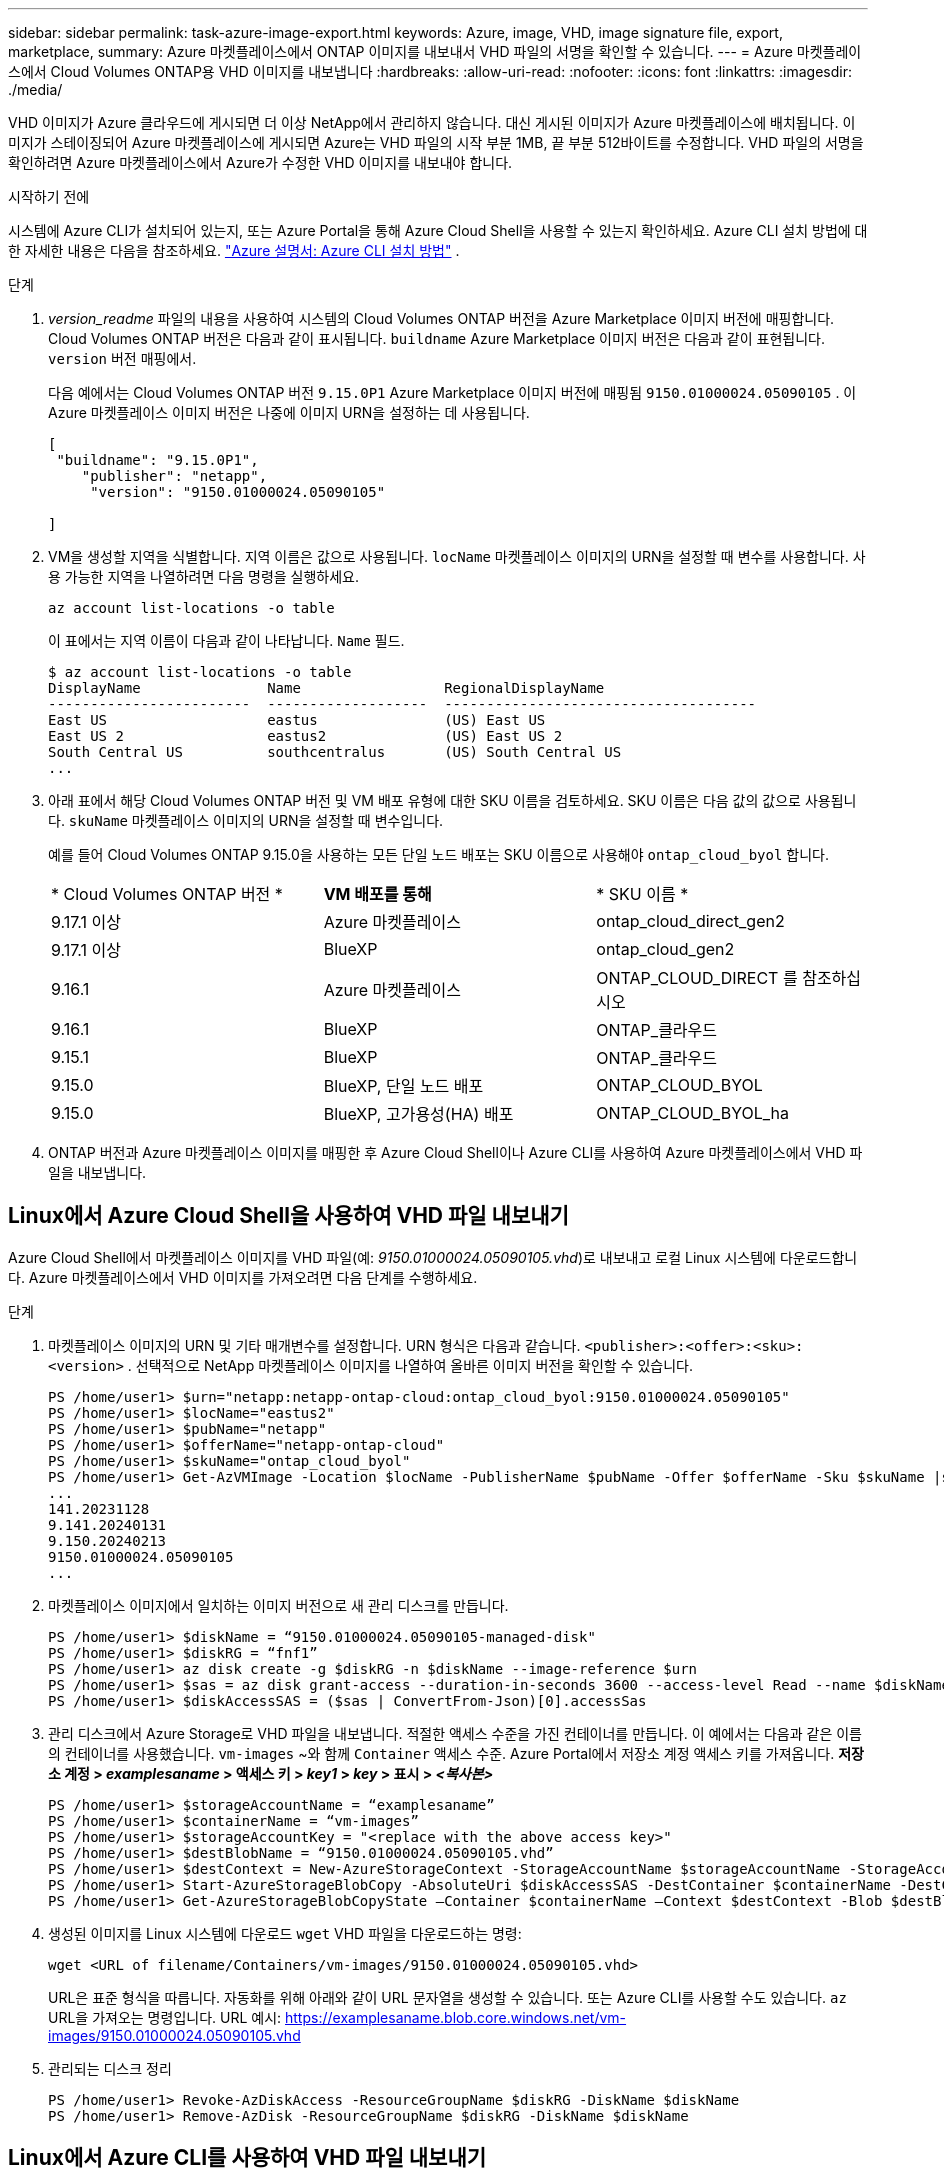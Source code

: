 ---
sidebar: sidebar 
permalink: task-azure-image-export.html 
keywords: Azure, image, VHD, image signature file, export, marketplace, 
summary: Azure 마켓플레이스에서 ONTAP 이미지를 내보내서 VHD 파일의 서명을 확인할 수 있습니다. 
---
= Azure 마켓플레이스에서 Cloud Volumes ONTAP용 VHD 이미지를 내보냅니다
:hardbreaks:
:allow-uri-read: 
:nofooter: 
:icons: font
:linkattrs: 
:imagesdir: ./media/


[role="lead"]
VHD 이미지가 Azure 클라우드에 게시되면 더 이상 NetApp에서 관리하지 않습니다. 대신 게시된 이미지가 Azure 마켓플레이스에 배치됩니다. 이미지가 스테이징되어 Azure 마켓플레이스에 게시되면 Azure는 VHD 파일의 시작 부분 1MB, 끝 부분 512바이트를 수정합니다. VHD 파일의 서명을 확인하려면 Azure 마켓플레이스에서 Azure가 수정한 VHD 이미지를 내보내야 합니다.

.시작하기 전에
시스템에 Azure CLI가 설치되어 있는지, 또는 Azure Portal을 통해 Azure Cloud Shell을 사용할 수 있는지 확인하세요. Azure CLI 설치 방법에 대한 자세한 내용은 다음을 참조하세요.  https://learn.microsoft.com/en-us/cli/azure/install-azure-cli["Azure 설명서: Azure CLI 설치 방법"^] .

.단계
. _version_readme_ 파일의 내용을 사용하여 시스템의 Cloud Volumes ONTAP 버전을 Azure Marketplace 이미지 버전에 매핑합니다. Cloud Volumes ONTAP 버전은 다음과 같이 표시됩니다.  `buildname` Azure Marketplace 이미지 버전은 다음과 같이 표현됩니다.  `version` 버전 매핑에서.
+
다음 예에서는 Cloud Volumes ONTAP 버전  `9.15.0P1` Azure Marketplace 이미지 버전에 매핑됨  `9150.01000024.05090105` . 이 Azure 마켓플레이스 이미지 버전은 나중에 이미지 URN을 설정하는 데 사용됩니다.

+
[source, cli]
----
[
 "buildname": "9.15.0P1",
    "publisher": "netapp",
     "version": "9150.01000024.05090105"

]
----
. VM을 생성할 지역을 식별합니다. 지역 이름은 값으로 사용됩니다.  `locName` 마켓플레이스 이미지의 URN을 설정할 때 변수를 사용합니다. 사용 가능한 지역을 나열하려면 다음 명령을 실행하세요.
+
[source, cli]
----
az account list-locations -o table
----
+
이 표에서는 지역 이름이 다음과 같이 나타납니다.  `Name` 필드.

+
[source, cli]
----
$ az account list-locations -o table
DisplayName               Name                 RegionalDisplayName
------------------------  -------------------  -------------------------------------
East US                   eastus               (US) East US
East US 2                 eastus2              (US) East US 2
South Central US          southcentralus       (US) South Central US
...
----
. 아래 표에서 해당 Cloud Volumes ONTAP 버전 및 VM 배포 유형에 대한 SKU 이름을 검토하세요. SKU 이름은 다음 값의 값으로 사용됩니다.  `skuName` 마켓플레이스 이미지의 URN을 설정할 때 변수입니다.
+
예를 들어 Cloud Volumes ONTAP 9.15.0을 사용하는 모든 단일 노드 배포는 SKU 이름으로 사용해야 `ontap_cloud_byol` 합니다.

+
[cols="1,1,1"]
|===


| * Cloud Volumes ONTAP 버전 * | *VM 배포를 통해* | * SKU 이름 * 


| 9.17.1 이상 | Azure 마켓플레이스 | ontap_cloud_direct_gen2 


| 9.17.1 이상 | BlueXP | ontap_cloud_gen2 


| 9.16.1 | Azure 마켓플레이스 | ONTAP_CLOUD_DIRECT 를 참조하십시오 


| 9.16.1 | BlueXP | ONTAP_클라우드 


| 9.15.1 | BlueXP | ONTAP_클라우드 


| 9.15.0 | BlueXP, 단일 노드 배포 | ONTAP_CLOUD_BYOL 


| 9.15.0 | BlueXP, 고가용성(HA) 배포 | ONTAP_CLOUD_BYOL_ha 
|===
. ONTAP 버전과 Azure 마켓플레이스 이미지를 매핑한 후 Azure Cloud Shell이나 Azure CLI를 사용하여 Azure 마켓플레이스에서 VHD 파일을 내보냅니다.




== Linux에서 Azure Cloud Shell을 사용하여 VHD 파일 내보내기

Azure Cloud Shell에서 마켓플레이스 이미지를 VHD 파일(예: _9150.01000024.05090105.vhd_)로 내보내고 로컬 Linux 시스템에 다운로드합니다. Azure 마켓플레이스에서 VHD 이미지를 가져오려면 다음 단계를 수행하세요.

.단계
. 마켓플레이스 이미지의 URN 및 기타 매개변수를 설정합니다. URN 형식은 다음과 같습니다.  `<publisher>:<offer>:<sku>:<version>` . 선택적으로 NetApp 마켓플레이스 이미지를 나열하여 올바른 이미지 버전을 확인할 수 있습니다.
+
[source, cli]
----
PS /home/user1> $urn="netapp:netapp-ontap-cloud:ontap_cloud_byol:9150.01000024.05090105"
PS /home/user1> $locName="eastus2"
PS /home/user1> $pubName="netapp"
PS /home/user1> $offerName="netapp-ontap-cloud"
PS /home/user1> $skuName="ontap_cloud_byol"
PS /home/user1> Get-AzVMImage -Location $locName -PublisherName $pubName -Offer $offerName -Sku $skuName |select version
...
141.20231128
9.141.20240131
9.150.20240213
9150.01000024.05090105
...
----
. 마켓플레이스 이미지에서 일치하는 이미지 버전으로 새 관리 디스크를 만듭니다.
+
[source, cli]
----
PS /home/user1> $diskName = “9150.01000024.05090105-managed-disk"
PS /home/user1> $diskRG = “fnf1”
PS /home/user1> az disk create -g $diskRG -n $diskName --image-reference $urn
PS /home/user1> $sas = az disk grant-access --duration-in-seconds 3600 --access-level Read --name $diskName --resource-group $diskRG
PS /home/user1> $diskAccessSAS = ($sas | ConvertFrom-Json)[0].accessSas
----
. 관리 디스크에서 Azure Storage로 VHD 파일을 내보냅니다. 적절한 액세스 수준을 가진 컨테이너를 만듭니다. 이 예에서는 다음과 같은 이름의 컨테이너를 사용했습니다.  `vm-images` ~와 함께  `Container` 액세스 수준. Azure Portal에서 저장소 계정 액세스 키를 가져옵니다. *저장소 계정 > _examplesaname_ > 액세스 키 > _key1_ > _key_ > 표시 > _<복사본>_*
+
[source, cli]
----
PS /home/user1> $storageAccountName = “examplesaname”
PS /home/user1> $containerName = “vm-images”
PS /home/user1> $storageAccountKey = "<replace with the above access key>"
PS /home/user1> $destBlobName = “9150.01000024.05090105.vhd”
PS /home/user1> $destContext = New-AzureStorageContext -StorageAccountName $storageAccountName -StorageAccountKey $storageAccountKey
PS /home/user1> Start-AzureStorageBlobCopy -AbsoluteUri $diskAccessSAS -DestContainer $containerName -DestContext $destContext -DestBlob $destBlobName
PS /home/user1> Get-AzureStorageBlobCopyState –Container $containerName –Context $destContext -Blob $destBlobName
----
. 생성된 이미지를 Linux 시스템에 다운로드  `wget` VHD 파일을 다운로드하는 명령:
+
[source, cli]
----
wget <URL of filename/Containers/vm-images/9150.01000024.05090105.vhd>
----
+
URL은 표준 형식을 따릅니다. 자동화를 위해 아래와 같이 URL 문자열을 생성할 수 있습니다. 또는 Azure CLI를 사용할 수도 있습니다.  `az` URL을 가져오는 명령입니다. URL 예시: https://examplesaname.blob.core.windows.net/vm-images/9150.01000024.05090105.vhd[]

. 관리되는 디스크 정리
+
[source, cli]
----
PS /home/user1> Revoke-AzDiskAccess -ResourceGroupName $diskRG -DiskName $diskName
PS /home/user1> Remove-AzDisk -ResourceGroupName $diskRG -DiskName $diskName
----




== Linux에서 Azure CLI를 사용하여 VHD 파일 내보내기

로컬 Linux 시스템에서 Azure CLI를 사용하여 마켓플레이스 이미지를 VHD 파일로 내보냅니다.

.단계
. Azure CLI에 로그인하고 마켓플레이스 이미지를 나열합니다.
+
[source, cli]
----
% az login --use-device-code
----
. 로그인하려면 웹 브라우저를 사용하여 페이지를 엽니다.  https://microsoft.com/devicelogin[] 인증코드를 입력하세요.
+
[source, cli]
----
% az vm image list --all --publisher netapp --offer netapp-ontap-cloud --sku ontap_cloud_byol
...
{
"architecture": "x64",
"offer": "netapp-ontap-cloud",
"publisher": "netapp",
"sku": "ontap_cloud_byol",
"urn": "netapp:netapp-ontap-cloud:ontap_cloud_byol:9150.01000024.05090105",
"version": "9150.01000024.05090105"
},
...
----
. 마켓플레이스 이미지와 일치하는 이미지 버전에서 새로운 관리 디스크를 만듭니다.
+
[source, cli]
----
% export urn="netapp:netapp-ontap-cloud:ontap_cloud_byol:9150.01000024.05090105"
% export diskName="9150.01000024.05090105-managed-disk"
% export diskRG="new_rg_your_rg"
% az disk create -g $diskRG -n $diskName --image-reference $urn
% az disk grant-access --duration-in-seconds 3600 --access-level Read --name $diskName --resource-group $diskRG
{
  "accessSas": "https://md-xxxxxx.blob.core.windows.net/xxxxxxx/abcd?sv=2018-03-28&sr=b&si=xxxxxxxx-xxxx-xxxx-xxxx-xxxxxxx&sigxxxxxxxxxxxxxxxxxxxxxxxx"
}
% export diskAccessSAS="https://md-xxxxxx.blob.core.windows.net/xxxxxxx/abcd?sv=2018-03-28&sr=b&si=xxxxxxxx-xxxx-xx-xx-xx&sigxxxxxxxxxxxxxxxxxxxxxxxx"
----
+
프로세스를 자동화하려면 표준 출력에서 SAS를 추출해야 합니다. 자세한 내용은 관련 문서를 참조하십시오.

. 관리되는 디스크에서 VHD 파일을 내보냅니다.
+
.. 적절한 액세스 수준을 가진 컨테이너를 생성합니다. 이 예에서는  `vm-images` ~와 함께  `Container` 접근 수준이 사용됩니다.
.. Azure Portal에서 저장소 계정 액세스 키를 가져옵니다. *저장소 계정 > _examplesaname_ > 액세스 키 > _key1_ > _key_ > 표시 > _<복사>_*
+
또한 다음을 사용할 수도 있습니다.  `az` 이 단계에 대한 명령입니다.

+
[source, cli]
----
% export storageAccountName="examplesaname"
% export containerName="vm-images"
% export storageAccountKey="xxxxxxxxxx"
% export destBlobName="9150.01000024.05090105.vhd"

% az storage blob copy start --source-uri $diskAccessSAS --destination-container $containerName --account-name $storageAccountName --account-key $storageAccountKey --destination-blob $destBlobName

{
  "client_request_id": "xxxx-xxxx-xxxx-xxxx-xxxx",
  "copy_id": "xxxx-xxxx-xxxx-xxxx-xxxx",
  "copy_status": "pending",
  "date": "2022-11-02T22:02:38+00:00",
  "etag": "\"0xXXXXXXXXXXXXXXXXX\"",
  "last_modified": "2022-11-02T22:02:39+00:00",
  "request_id": "xxxxxx-xxxx-xxxx-xxxx-xxxxxxxxxxx",
  "version": "2020-06-12",
  "version_id": null
}
----


. Blob 복사본의 상태를 확인합니다.
+
[source, cli]
----
% az storage blob show --name $destBlobName --container-name $containerName --account-name $storageAccountName

....
    "copy": {
      "completionTime": null,
      "destinationSnapshot": null,
      "id": "xxxxxxxx-xxxx-xxxx-xxxx-xxxxxxxxx",
      "incrementalCopy": null,
      "progress": "10737418752/10737418752",
      "source": "https://md-xxxxxx.blob.core.windows.net/xxxxx/abcd?sv=2018-03-28&sr=b&si=xxxxxxxx-xxxx-xxxx-xxxx-xxxxxxxxxxxx",
      "status": "success",
      "statusDescription": null
    },
....
----
. 생성된 이미지를 Linux 서버로 다운로드합니다.
+
[source, cli]
----
wget <URL of file examplesaname/Containers/vm-images/9150.01000024.05090105.vhd>
----
+
URL은 표준 형식을 따릅니다. 자동화를 위해 아래와 같이 URL 문자열을 생성할 수 있습니다. 또는 Azure CLI를 사용할 수도 있습니다.  `az` URL을 가져오는 명령입니다. URL 예시: https://examplesaname.blob.core.windows.net/vm-images/9150.01000024.05090105.vhd[]

. 관리되는 디스크 정리
+
[source, cli]
----
az disk revoke-access --name $diskName --resource-group $diskRG
az disk delete --name $diskName --resource-group $diskRG --yes
----

